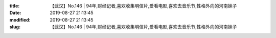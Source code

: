 
:title: 【武汉】No.146 | 94年,财经记者,喜欢收集明信片,爱看电影,喜欢去音乐节,性格外向的河南妹子
:date: 2019-08-27 21:13:45
:modified: 2019-08-27 21:13:45
:slug: 【武汉】No.146 | 94年,财经记者,喜欢收集明信片,爱看电影,喜欢去音乐节,性格外向的河南妹子


.. raw:: html
    :file: html/【武汉】No.146 | 94年,财经记者,喜欢收集明信片,爱看电影,喜欢去音乐节,性格外向的河南妹子.html
